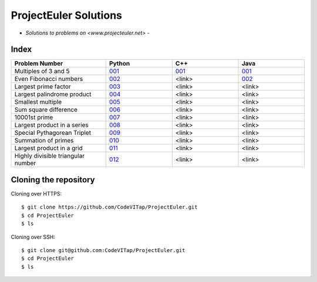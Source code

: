 **********************
ProjectEuler Solutions
**********************

-  *Solutions to problems on <www.projecteuler.net>*  -

Index
#####

.. csv-table::
  :header: "Problem Number", "Python", "C++", "Java"
  :widths: 50, 35, 35, 35
  
  "Multiples of 3 and 5", `001 <https://github.com/CodeVITap/ProjectEuler/blob/master/python/001.py>`_, `001 <https://github.com/CodeVITap/ProjectEuler/blob/master/cpp/001.cpp>`_, `001 <https://github.com/CodeVITap/ProjectEuler/blob/master/java/solutions/001.java>`_
  "Even Fibonacci numbers", `002 <https://github.com/CodeVITap/ProjectEuler/blob/master/python/002.py>`_, "<link>", `002 <https://github.com/CodeVITap/ProjectEuler/blob/master/java/solutions/002.java>`_
  "Largest prime factor", `003 <https://github.com/CodeVITap/ProjectEuler/blob/master/python/003.py>`_, "<link>", "<link>"
  "Largest palindrome product", `004 <https://github.com/CodeVITap/ProjectEuler/blob/master/python/004.py>`_, "<link>", "<link>"
  "Smallest multiple", `005 <https://github.com/CodeVITap/ProjectEuler/blob/master/python/005.py>`_, "<link>", "<link>"
  "Sum square difference", `006 <https://github.com/CodeVITap/ProjectEuler/blob/master/python/006.py>`_, "<link>", "<link>"
  "10001st prime", `007 <https://github.com/CodeVITap/ProjectEuler/blob/master/python/007.py>`_, "<link>", "<link>"
  "Largest product in a series", `008 <https://github.com/CodeVITap/ProjectEuler/blob/master/python/008.py>`_, "<link>", "<link>"
  "Special Pythagorean Triplet", `009 <https://github.com/CodeVITap/ProjectEuler/blob/master/python/009.py>`_, "<link>", "<link>"
  "Summation of primes", `010 <https://github.com/CodeVITap/ProjectEuler/blob/master/python/010.py>`_, "<link>", "<link>"
  "Largest product in a grid", `011 <https://github.com/CodeVITap/ProjectEuler/blob/master/python/011.py>`_, "<link>", "<link>"
  "Highly divisible triangular number", `012 <https://github.com/CodeVITap/ProjectEuler/blob/master/python/012.py>`_, "<link>", "<link>"


Cloning the repository
######################

Cloning over HTTPS::

  $ git clone https://github.com/CodeVITap/ProjectEuler.git
  $ cd ProjectEuler
  $ ls
  
  
Cloning over SSH::

  $ git clone git@github.com:CodeVITap/ProjectEuler.git
  $ cd ProjectEuler
  $ ls
